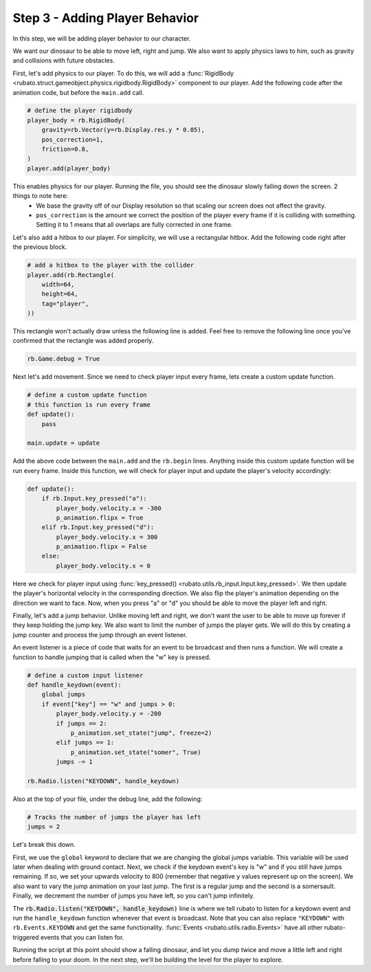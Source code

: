 ###############################
Step 3 - Adding Player Behavior
###############################

In this step, we will be adding player behavior to our character.

We want our dinosaur to be able to move left, right and jump.
We also want to apply physics laws to him, such as gravity and collisions with future obstacles.

First, let's add physics to our player. To do this, we will add a :func:`RigidBody <rubato.struct.gameobject.physics.rigidbody.RigidBody>` component to our
player. Add the following code after the animation code, but before the ``main.add`` call.

.. code-block:: python

    # define the player rigidbody
    player_body = rb.RigidBody(
        gravity=rb.Vector(y=rb.Display.res.y * 0.05),
        pos_correction=1,
        friction=0.8,
    )
    player.add(player_body)

This enables physics for our player. Running the file, you should see the dinosaur slowly falling down the screen. 2 things to note here:
    * We base the gravity off of our Display resolution so that scaling our screen does not affect the gravity.
    * ``pos_correction`` is the amount we correct the position of the player every frame if it is colliding with something. Setting it to 1 means that all overlaps are fully corrected in one frame.

Let's also add a hitbox to our player. For simplicity, we will use a rectangular hitbox. Add the following code right after the previous block.

.. code-block:: python

    # add a hitbox to the player with the collider
    player.add(rb.Rectangle(
        width=64,
        height=64,
        tag="player",
    ))

This rectangle won't actually draw unless the following line is added.
Feel free to remove the following line once you've confirmed that the rectangle was added properly.

.. code-block:: python

    rb.Game.debug = True

.. image:: /_static/tutorials_static/platformer/step3/1.png
    :width: 75%
    :align: center

Next let's add movement. Since we need to check player input every frame, lets create a custom update function.

.. code-block:: python

    # define a custom update function
    # this function is run every frame
    def update():
        pass

    main.update = update

Add the above code between the ``main.add`` and the ``rb.begin`` lines. Anything inside this custom update function will be run every frame. Inside
this function, we will check for player input and update the player's velocity accordingly:

.. code-block:: python

    def update():
        if rb.Input.key_pressed("a"):
            player_body.velocity.x = -300
            p_animation.flipx = True
        elif rb.Input.key_pressed("d"):
            player_body.velocity.x = 300
            p_animation.flipx = False
        else:
            player_body.velocity.x = 0

Here we check for player input using :func:`key_pressed() <rubato.utils.rb_input.Input.key_pressed>`. We then update the player's horizontal velocity
in the corresponding direction. We also flip the player's animation depending on the direction we want to face. Now, when you press "a" or "d" you
should be able to move the player left and right.

Finally, let's add a jump behavior. Unlike moving left and right, we don't want the user to be able to move up forever if they keep holding the jump
key. We also want to limit the number of jumps the player gets. We will do this by creating a jump counter and process the jump through an event
listener.

An event listener is a piece of code that waits for an event to be broadcast and then runs a function. We will create a function to handle jumping
that is called when the "w" key is pressed.

.. code-block:: python

    # define a custom input listener
    def handle_keydown(event):
        global jumps
        if event["key"] == "w" and jumps > 0:
            player_body.velocity.y = -200
            if jumps == 2:
                p_animation.set_state("jump", freeze=2)
            elif jumps == 1:
                p_animation.set_state("somer", True)
            jumps -= 1

    rb.Radio.listen("KEYDOWN", handle_keydown)

Also at the top of your file, under the debug line, add the following:

.. code-block:: python

    # Tracks the number of jumps the player has left
    jumps = 2

Let's break this down.

First, we use the ``global`` keyword to declare that we are changing the global jumps variable.
This variable will be used later when dealing with ground contact. Next, we check if the keydown event's key is "w" and if you still
have jumps remaining. If so, we set your upwards velocity to 800 (remember that negative y values represent up on the screen).
We also want to vary the jump animation on your last jump. The first is a regular jump and the second is a somersault.
Finally, we decrement the number of jumps you have left, so you can't jump infinitely.

The :code:`rb.Radio.listen("KEYDOWN", handle_keydown)` line is where we tell rubato to listen for a keydown event and run the ``handle_keydown`` function
whenever that event is broadcast. Note that you can also replace ``"KEYDOWN"`` with ``rb.Events.KEYDOWN`` and get the same functionality.
:func:`Events <rubato.utils.radio.Events>` have all other rubato-triggered events that you can listen for.

Running the script at this point should show a falling dinosaur, and let you dump twice and move a little left and right before falling to your doom.
In the next step, we'll be building the level for the player to explore.

.. dropdown:: Here's the full source code if you've been following along:

    .. code-block:: python

        import rubato as rb

        # initialize a new game
        rb.init(
            name="Platformer Demo",  # Set a name
            res=rb.Vector(1920, 1080),  # Set the window resolution (pixel length and height).
                # note that since we didn't also specify a window size,
                # the window will be automatically resized to half of the resolution.
        )

        rb.Game.debug = True

        # Tracks the number of jumps the player has left
        jumps = 2

        # Create a scene
        main = rb.Scene(background_color=rb.Color.cyan.lighter())

        # Create the player and set its starting position
        player = rb.GameObject(
            pos=rb.Display.center_left + rb.Vector(50, 0),
            z_index=1,
        )

        # Create animation and initialize states
        p_animation = rb.Spritesheet.from_folder(
            rel_path="files/dino",
            sprite_size=rb.Vector(24, 24),
            default_state="idle",
        )
        p_animation.scale = rb.Vector(4, 4)
        p_animation.fps = 10  # The frames will change 10 times a second
        player.add(p_animation)  # Add the animation component to the player

        # define the player rigidbody
        player_body = rb.RigidBody(
            gravity=rb.Vector(y=rb.Display.res.y * 0.05),
            pos_correction=1,
            friction=0.8,
        )
        player.add(player_body)

        # add a hitbox to the player with the collider
        player.add(rb.Rectangle(
            width=64,
            height=64,
            tag="player",
        ))

        # Add the player to the scene
        main.add(player)


        # define a custom update function
        # this function is run every frame
        def update():
            if rb.Input.key_pressed("a"):
                player_body.velocity.x = -300
                p_animation.flipx = True
            elif rb.Input.key_pressed("d"):
                player_body.velocity.x = 300
                p_animation.flipx = False
            else:
                player_body.velocity.x = 0

            if rb.Input.key_pressed("space"):
                player_body.ang_vel += 10


        main.update = update


        # define a custom input listener
        def handle_keydown(event):
            global jumps
            if event["key"] == "w" and jumps > 0:
                player_body.velocity.y = -200
                if jumps == 2:
                    p_animation.set_state("jump", freeze=2)
                elif jumps == 1:
                    p_animation.set_state("somer", True)
                jumps -= 1


        rb.Radio.listen("KEYDOWN", handle_keydown)

        # begin the game
        rb.begin()
